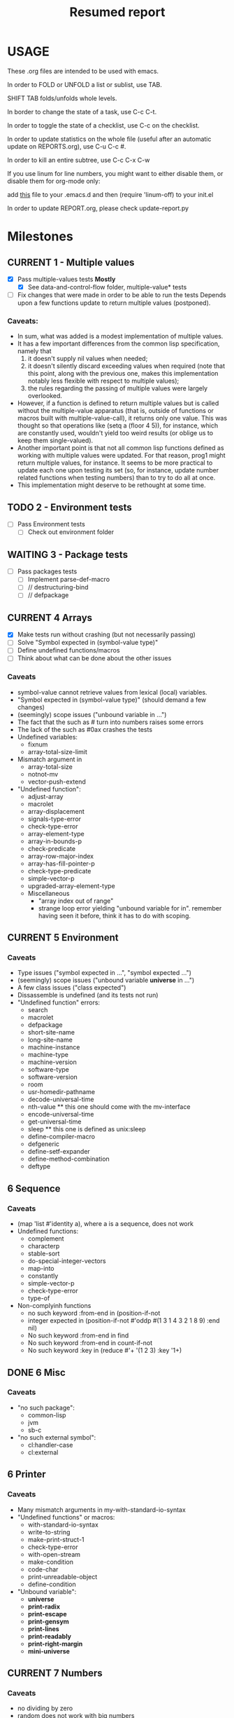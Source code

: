 #+STARTUP: content
#+TITLE: Resumed report
#+SEQ_TODO: TODO(t) WAITING(w) CURRENT(r) | CANCELLED(c) DONE(d)
#+TAGS: CURRENT(r)

* USAGE
****** These .org files are intended to be used with emacs.
****** In order to FOLD or UNFOLD a list or sublist, use TAB.
****** SHIFT TAB folds/unfolds whole levels.
****** In border to change the state of a task, use C-c C-t.
****** In order to toggle the state of a checklist, use C-c on the checklist.
****** In order to update statistics on the whole file (useful after an automatic update on REPORTS.org), use C-u C-c #.
****** In order to kill an entire subtree, use C-c C-x C-w
****** If you use linum for line numbers, you might want to either disable them, or disable them for org-mode only:
******  add [[https://www.emacswiki.org/emacs/linum-off.el][this]] file to your .emacs.d and then (require 'linum-off) to your init.el
****** In order to update REPORT.org, please check update-report.py

* Milestones
** CURRENT 1 - Multiple values
   - [X] Pass multiple-values tests *Mostly*
     - [X]  See data-and-control-flow folder, multiple-value* tests
   - [ ] Fix changes that were made in order to be able to run the tests
     Depends upon a few functions update to return multiple values (postponed).
*** Caveats:
   - In sum, what was added is a modest implementation of multiple values.
   -  It has a few important differences from the common lisp specification, namely that
      1. it doesn't supply nil values when needed;
      2. it doesn't silently discard exceeding values when required (note that this point, along with the previous one,
         makes this implementation notably less flexible with respect to multiple values);
      3. the rules regarding the passing of multiple values were largely overlooked.
   - However, if a function is defined to return multiple values but is called without the multiple-value apparatus
     (that is, outside of functions or macros built with multiple-value-call), it returns only one value.
     This was thought so that operations like (setq a (floor 4 5)), for instance, which are constantly used,
     wouldn't yield too weird results (or oblige us to keep them single-valued).
   - Another important point is that not all common lisp functions defined as working with multiple values were updated.
     For that reason, prog1 might return multiple values, for instance.
     It seems to be more practical to update each one upon testing its set (so, for instance, update number related
     functions when testing numbers) than to try to do all at once.
   - This implementation might deserve to be rethought at some time.

** TODO 2 - Environment tests
   - [ ] Pass Environment tests
    - [ ] Check out environment folder
** WAITING 3 - Package tests
   - [ ] Pass packages tests
    - [ ] Implement parse-def-macro
    - [ ] //        destructuring-bind
    - [ ] //        defpackage

** CURRENT 4 Arrays
   - [X] Make tests run without crashing (but not necessarily passing)
   - [ ] Solve "Symbol expected in (symbol-value type)"
   - [ ] Define undefined functions/macros
   - [ ] Think about what can be done about the other issues
*** Caveats
    - symbol-value cannot retrieve values from lexical (local) variables.
    - "Symbol expected in (symbol-value type)" (should demand a few changes)
    - (seemingly) scope issues ("unbound variable in ...")
    - The fact that the such as #\x turn into numbers raises some errors
    - The lack of the such as #0ax crashes the tests
    - Undefined variables:
      - fixnum
      - array-total-size-limit
    - Mismatch argument in
      - array-total-size
      - notnot-mv
      - vector-push-extend
    - "Undefined function":
      - adjust-array
      - macrolet
      - array-displacement
      - signals-type-error
      - check-type-error
      - array-element-type
      - array-in-bounds-p
      - check-predicate
      - array-row-major-index
      - array-has-fill-pointer-p
      - check-type-predicate
      - simple-vector-p
      - upgraded-array-element-type
     - Miscellaneous
       - "array index out of range"
       - strange loop error yielding "unbound variable for in".
         remember having seen it before, think it has to do with scoping.

** CURRENT 5 Environment
*** Caveats
    - Type issues ("symbol expected in ...", "symbol expected ...")
    - (seemingly) scope issues ("unbound variable *universe* in ...")
    - A few class issues ("class expected")
    - Dissassemble is undefined (and its tests not run)
    - "Undefined function" errors:
      - search
      - macrolet
      - defpackage
      - short-site-name
      - long-site-name
      - machine-instance
      - machine-type
      - machine-version
      - software-type
      - software-version
      - room
      - usr-homedir-pathname
      - decode-universal-time
      - nth-value ** this one should come with the mv-interface
      - encode-universal-time
      - get-universal-time
      - sleep ** this one is defined as unix:sleep
      - define-compiler-macro
      - defgeneric
      - define-setf-expander
      - define-method-combination
      - deftype

** 6 Sequence
*** Caveats
    - (map 'list #'identity a), where a is a sequence, does not work
    - Undefined functions:
      - complement
      - characterp
      - stable-sort
      - do-special-integer-vectors
      - map-into
      - constantly
      - simple-vector-p
      - check-type-error
      - type-of
    - Non-complyinh functions
      - no such keyword :from-end in (position-if-not
      - integer expected in (position-if-not #'oddp #(1 3 1 4 3 2 1 8 9) :end nil)
      - No such keyword :from-end in find
      - No such keyword :from-end in count-if-not
      - No such keyword :key in (reduce #'+ '(1 2 3) :key '1+)
** DONE 6 Misc
*** Caveats
    - "no such package":
      - common-lisp
      - jvm
      - sb-c
    - "no such external symbol":
      - cl:handler-case
      - cl:external
** 6 Printer
*** Caveats
    - Many mismatch arguments in my-with-standard-io-syntax
    - "Undefined functions" or macros:
      - with-standard-io-syntax
      - write-to-string
      - make-print-struct-1
      - check-type-error
      - with-open-stream
      - make-condition
      - code-char
      - print-unreadable-object
      - define-condition
    - "Unbound variable":
      - *universe*
      - *print-radix*
      - *print-escape*
      - *print-gensym*
      - *print-lines*
      - *print-readably*
      - *print-right-margin*
      - *mini-universe*
** CURRENT 7 Numbers
*** Caveats
    - no dividing by zero
    - random does not work with big numbers
    - support for numbers with s in the name (eg 4.0s0)
    - "no such function":
      - integer-decode-float
      - make-condition
      - mask-field
      - byte
      - deposit-field
      - logcount
      - check-type-error
      - ldb-test
      - logorc2
      - parse-integer
      - name-char
      - integer-length
      - realp
      - phase
      - conjugate
      - random-state-p
      - lcm
      - gcd
      - realpart
    - unboudn variable
      - short-float
      - *numbers*
      - *rationals*
      - *reals*
      - *integers* - those, presumably, from some of the non-loaded files
      - most-positive-X
    - lacking types
      - rational
      - boolean
      - support to different floats
** 8 System-construction
*** Caveats
    - Undefined functions
      - compile-file-pathname
      - delete-file
      - fmakunbound
      - with-compilation-unit
    - Unbound variables
      - *compile-file-pathname*
      - *load-truename*
** 9 Streams
*** Caveats
    - Problems with binary vectors tests
    - string expected in (directory wild-pathname)
    - No such keyword :element-type in open
    - Unbound variables
      - *debug-io*
    - Undefined functions
      - check-type-predicate
      - make-echo-stream
      - read-char-no-hang
      - write-char
      - write-string

** 8 Reader
*** Caveats
    - doesn't recognize short float notation
    - Undefined functions
      - read-preserving-whitespace
      - COPY-PPRINT-DISPATCH
      - with-open-stream

** 9 Structures
*** Caveats
    - defstruct-with-tests crashes the tester
    - defstruct* crashes as well  
* Outline
*** Data Types
*** Scope and Extent
*** Type specifiers
*** Program Structure (Forms, Functions, Top-Level Forms)
*** Predicates (Logical Values, Data Type Predicates, Equality Predicates, Logical Operators)
*** Control Structure (Constants and Variables, Generalized Variables, Function Invocation, Simple Sequencing, Establishing New Variable Bindings, Conditions, Blocks and Exists, Iteration, Structure Traversal and Side Effects, Multiple Values, Dynamic Non-Local Exists)
**** eval-and-compile
****  data-and-control-flow
****  iteration
****  conditions
*** Macros
**** environment
*** Declarations
*** Symbols
**** symbols
*** Packages
**** packages
*** Numbers
**** numbers
**** random
*** Characters
**** characters
*** Sequences
**** sequences
*** Lists
**** cons
*** Hash Tables
**** hash-tables
*** Arrays
**** arrays
*** Strings
**** strings
*** Structures
**** structures
*** The Evaluator
*** Streams
****   streams
*** Input/Output
****   printer
****   reader
*** File System Interface
****   pathnames
****   files



* Results


        | Tests-version           | Test-num | Passed | Failure |
        |-------------------------+----------+--------+---------|
        | 1                       |     5557 |   2983 |    2574 |
        |-------------------------+----------+--------+---------|
        | 2 - Add Arrays tests    |     6297 |   3087 |    3210 |
        |-------------------------+----------+--------+---------|
        | 3                       |     7676 |   3489 |    4187 |
        |-------------------------+----------+--------+---------|
        | 4 - Add misc tests      |     8187 |   3506 |    4681 |
        |-------------------------+----------+--------+---------|
        | 5 - Add numbers tests   |     9582 |   3988 |    5594 |
        |-------------------------+----------+--------+---------|
        | 6 - Add sequences tests |    11249 |   4659 |    6590 |
        |-------------------------+----------+--------+---------|
        | 7                       |    15420 |   6601 |    8819 |
        |-------------------------+----------+--------+---------|
        |                         |          |        |         |


